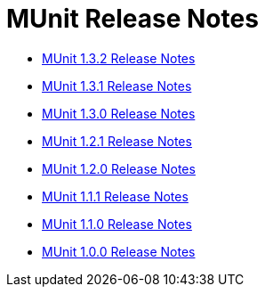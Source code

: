 = MUnit Release Notes
:keywords: munit, testing, unit testing, release notes

* link:/release-notes/munit-1.3.2-release-notes[MUnit 1.3.2 Release Notes]
* link:/release-notes/munit-1.3.1-release-notes[MUnit 1.3.1 Release Notes]
* link:/release-notes/munit-1.3.0-release-notes[MUnit 1.3.0 Release Notes]
* link:/release-notes/munit-1.2.1-release-notes[MUnit 1.2.1 Release Notes]
* link:/release-notes/munit-1.2.0-release-notes[MUnit 1.2.0 Release Notes]
* link:/release-notes/munit-1.1.1-release-notes[MUnit 1.1.1 Release Notes]
* link:/release-notes/munit-1.1.0-release-notes[MUnit 1.1.0 Release Notes]
* link:/release-notes/munit-1.0.0-release-notes[MUnit 1.0.0 Release Notes]
